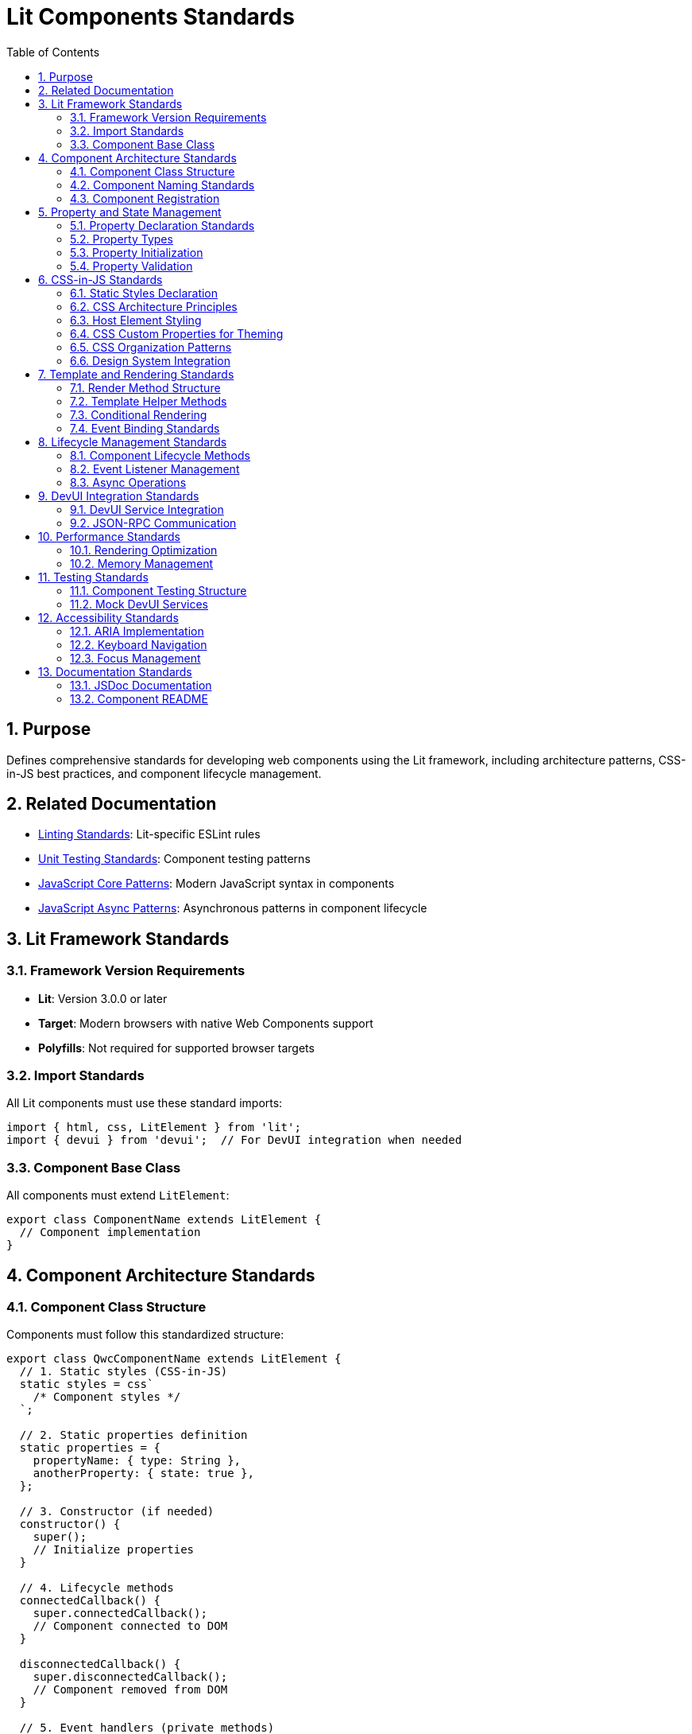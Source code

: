 = Lit Components Standards
:toc: left
:toclevels: 3
:sectnums:

== Purpose
Defines comprehensive standards for developing web components using the Lit framework, including architecture patterns, CSS-in-JS best practices, and component lifecycle management.

== Related Documentation
* xref:linting-standards.adoc[Linting Standards]: Lit-specific ESLint rules
* xref:unit-testing-standards.adoc[Unit Testing Standards]: Component testing patterns
* xref:javascript-core-patterns.adoc[JavaScript Core Patterns]: Modern JavaScript syntax in components
* xref:javascript-async-patterns.adoc[JavaScript Async Patterns]: Asynchronous patterns in component lifecycle

== Lit Framework Standards

=== Framework Version Requirements
* **Lit**: Version 3.0.0 or later
* **Target**: Modern browsers with native Web Components support
* **Polyfills**: Not required for supported browser targets

=== Import Standards
All Lit components must use these standard imports:

[source,javascript]
----
import { html, css, LitElement } from 'lit';
import { devui } from 'devui';  // For DevUI integration when needed
----

=== Component Base Class
All components must extend `LitElement`:

[source,javascript]
----
export class ComponentName extends LitElement {
  // Component implementation
}
----

== Component Architecture Standards

=== Component Class Structure
Components must follow this standardized structure:

[source,javascript]
----
export class QwcComponentName extends LitElement {
  // 1. Static styles (CSS-in-JS)
  static styles = css`
    /* Component styles */
  `;

  // 2. Static properties definition
  static properties = {
    propertyName: { type: String },
    anotherProperty: { state: true },
  };

  // 3. Constructor (if needed)
  constructor() {
    super();
    // Initialize properties
  }

  // 4. Lifecycle methods
  connectedCallback() {
    super.connectedCallback();
    // Component connected to DOM
  }

  disconnectedCallback() {
    super.disconnectedCallback();
    // Component removed from DOM
  }

  // 5. Event handlers (private methods)
  _handleEvent() {
    // Event handling logic
  }

  // 6. Public methods
  publicMethod() {
    // Public API
  }

  // 7. Render method (always last)
  render() {
    return html`
      <!-- Component template -->
    `;
  }
}
----

=== Component Naming Standards
* **Class Names**: PascalCase with 'Qwc' prefix (e.g., `QwcJwtConfig`)
* **File Names**: kebab-case (e.g., `qwc-jwt-config.js`)
* **Custom Element Names**: kebab-case with project prefix (e.g., `qwc-jwt-config`)

=== Component Registration
Components should be self-registering:

[source,javascript]
----
// At the end of component file
customElements.define('qwc-component-name', QwcComponentName);
----

== Property and State Management

=== Property Declaration Standards
Use static properties with proper type annotations:

[source,javascript]
----
static properties = {
  // Public properties (reactive)
  title: { type: String },
  count: { type: Number },
  isActive: { type: Boolean },
  items: { type: Array },
  config: { type: Object },

  // Private state (internal reactive state)
  _loading: { state: true },
  _error: { state: true },
  _data: { state: true },
};
----

=== Property Types
Required type specifications:

* **String**: `{ type: String }`
* **Number**: `{ type: Number }`
* **Boolean**: `{ type: Boolean }`
* **Array**: `{ type: Array }`
* **Object**: `{ type: Object }`
* **State**: `{ state: true }` (for internal state)

=== Property Initialization
Initialize properties in constructor:

[source,javascript]
----
constructor() {
  super();
  this.title = '';
  this.count = 0;
  this.isActive = false;
  this.items = [];
  this.config = {};

  // Private state
  this._loading = false;
  this._error = null;
  this._data = null;
}
----

=== Property Validation
Implement property validation for public APIs:

[source,javascript]
----
set count(value) {
  const oldValue = this._count;
  this._count = Math.max(0, Number(value) || 0);
  this.requestUpdate('count', oldValue);
}

get count() {
  return this._count;
}
----

== CSS-in-JS Standards

=== Static Styles Declaration
All component styles must use the static styles pattern:

[source,javascript]
----
static styles = css`
  :host {
    display: block;
    /* Default host styles */
  }

  /* Component-specific styles */
`;
----

=== CSS Architecture Principles
1. **Encapsulation**: Styles are scoped to component shadow DOM
2. **CSS Custom Properties**: Use for theming and external customization
3. **No Global Styles**: Avoid styles that affect parent or sibling elements
4. **Performance**: Styles are evaluated once per component class

=== Host Element Styling
Always define host element behavior:

[source,javascript]
----
static styles = css`
  :host {
    display: block;
    box-sizing: border-box;
  }

  :host([hidden]) {
    display: none !important;
  }

  :host(.compact) {
    padding: 0.5rem;
  }
`;
----

=== CSS Custom Properties for Theming
Use CSS custom properties for customizable values:

[source,javascript]
----
static styles = css`
  .header {
    background-color: var(--component-header-bg, var(--lumo-primary-color));
    color: var(--component-header-text, var(--lumo-primary-contrast-color));
    padding: var(--component-header-padding, 1rem);
  }

  .button {
    background-color: var(--component-button-bg, var(--lumo-primary-color));
    border-radius: var(--component-button-radius, 4px);
  }
`;
----

=== CSS Organization Patterns
Organize CSS logically within components:

[source,javascript]
----
static styles = css`
  /* 1. Host styles */
  :host {
    display: block;
  }

  /* 2. Layout containers */
  .container {
    display: flex;
    flex-direction: column;
  }

  /* 3. Component sections */
  .header {
    /* Header styles */
  }

  .content {
    /* Content styles */
  }

  .footer {
    /* Footer styles */
  }

  /* 4. Interactive elements */
  .button {
    /* Button styles */
  }

  .button:hover {
    /* Hover states */
  }

  /* 5. State variations */
  .loading {
    /* Loading state */
  }

  .error {
    /* Error state */
  }

  /* 6. Responsive design */
  @media (max-width: 768px) {
    /* Mobile styles */
  }
`;
----

=== Design System Integration
Integrate with design system tokens:

[source,javascript]
----
static styles = css`
  .element {
    /* Use design system tokens */
    color: var(--lumo-primary-text-color);
    background-color: var(--lumo-base-color);
    border: 1px solid var(--lumo-contrast-10pct);
    border-radius: var(--lumo-border-radius-m);
    font-size: var(--lumo-font-size-s);
    padding: var(--lumo-space-m);
  }
`;
----

== Template and Rendering Standards

=== Render Method Structure
Implement consistent render method patterns:

[source,javascript]
----
render() {
  // 1. Early returns for loading/error states
  if (this._loading && !this._data) {
    return html`<div class="loading">Loading...</div>`;
  }

  if (this._error) {
    return html`
      <div class="error">
        ${this._error}
        <button @click="${this._retry}">Retry</button>
      </div>
    `;
  }

  // 2. Main content rendering
  return html`
    <div class="container">
      <header class="header">
        <h1 class="title">${this.title}</h1>
      </header>

      <main class="content">
        ${this._renderContent()}
      </main>
    </div>
  `;
}
----

=== Template Helper Methods
Break complex templates into helper methods:

[source,javascript]
----
_renderContent() {
  return html`
    <div class="content-wrapper">
      ${this.items.map(item => this._renderItem(item))}
    </div>
  `;
}

_renderItem(item) {
  return html`
    <div class="item" data-id="${item.id}">
      <span class="item-name">${item.name}</span>
      <span class="item-value">${item.value}</span>
      <button @click="${() => this._handleItemAction(item)}">
        Action
      </button>
    </div>
  `;
}
----

=== Conditional Rendering
Use proper conditional rendering patterns:

[source,javascript]
----
render() {
  return html`
    <div class="container">
      <!-- Conditional rendering with ternary -->
      ${this.showHeader 
        ? html`<header class="header">${this.title}</header>`
        : ''
      }

      <!-- Conditional rendering with guard -->
      ${this.items.length > 0 
        ? html`
            <ul class="item-list">
              ${this.items.map(item => html`
                <li class="item">${item.name}</li>
              `)}
            </ul>
          `
        : html`<div class="empty">No items available</div>`
      }
    </div>
  `;
}
----

=== Event Binding Standards
Use proper event binding syntax:

[source,javascript]
----
render() {
  return html`
    <div class="container">
      <!-- Simple event handlers -->
      <button @click="${this._handleClick}">Click Me</button>

      <!-- Event handlers with parameters -->
      <button @click="${() => this._handleAction('delete')}">
        Delete
      </button>

      <!-- Input event binding -->
      <input 
        type="text" 
        .value="${this.inputValue}"
        @input="${this._handleInput}"
      />

      <!-- Custom events -->
      <child-component 
        @custom-event="${this._handleCustomEvent}"
      ></child-component>
    </div>
  `;
}
----

== Lifecycle Management Standards

=== Component Lifecycle Methods
Implement lifecycle methods when needed:

[source,javascript]
----
connectedCallback() {
  super.connectedCallback();
  // Component connected to DOM
  this._setupEventListeners();
  this._fetchInitialData();
}

disconnectedCallback() {
  super.disconnectedCallback();
  // Component removed from DOM
  this._cleanupEventListeners();
  this._cancelPendingRequests();
}

firstUpdated(changedProperties) {
  super.firstUpdated(changedProperties);
  // First render complete
  this._initializeThirdPartyLibraries();
}

updated(changedProperties) {
  super.updated(changedProperties);

  // React to property changes
  if (changedProperties.has('config')) {
    this._handleConfigChange();
  }
}
----

=== Event Listener Management
Properly manage event listeners:

[source,javascript]
----
_setupEventListeners() {
  this._resizeHandler = this._handleResize.bind(this);
  window.addEventListener('resize', this._resizeHandler);
}

_cleanupEventListeners() {
  if (this._resizeHandler) {
    window.removeEventListener('resize', this._resizeHandler);
    this._resizeHandler = null;
  }
}
----

=== Async Operations
Handle asynchronous operations properly:

[source,javascript]
----
// Component method - handle errors for UI state management
async _fetchData() {
  this._loading = true;
  this._error = null;

  try {
    const response = await fetch('/api/data');
    if (!response.ok) {
      throw new Error(`HTTP ${response.status}: ${response.statusText}`);
    }
    this._data = await response.json();
  } catch (error) {
    // Store error for UI display and log for debugging
    this._error = error.message;
    console.error('Failed to fetch data:', error);
    // Note: Not re-throwing here is appropriate for component methods
    // that manage their own error state for UI display
  } finally {
    this._loading = false;
  }
}

// Alternative: Public method that allows caller to handle errors
async fetchData() {
  this._loading = true;
  this._error = null;

  try {
    const response = await fetch('/api/data');
    if (!response.ok) {
      throw new Error(`HTTP ${response.status}: ${response.statusText}`);
    }
    this._data = await response.json();
    return this._data;
  } catch (error) {
    this._error = error.message;
    console.error('Failed to fetch data:', error);
    throw error; // Re-throw for caller to handle
  } finally {
    this._loading = false;
  }
}
----

== DevUI Integration Standards

=== DevUI Service Integration
For Quarkus DevUI components:

[source,javascript]
----
import { devui } from 'devui';

export class QwcJwtConfig extends LitElement {
  // Component method - handle errors for UI state management
  async _fetchConfiguration() {
    try {
      const config = await devui.jsonRPC.call('getJwtConfiguration');
      this._configuration = config;
    } catch (error) {
      // Store error for UI display
      this._error = `Failed to fetch configuration: ${error.message}`;
      console.error('Failed to fetch JWT configuration:', error);
      // Note: Not re-throwing here is appropriate for component methods
      // that manage their own error state for UI display
    }
  }

  // Alternative: Public method that allows caller to handle errors
  async fetchConfiguration() {
    try {
      const config = await devui.jsonRPC.call('getJwtConfiguration');
      this._configuration = config;
      return config;
    } catch (error) {
      this._error = `Failed to fetch configuration: ${error.message}`;
      console.error('Failed to fetch JWT configuration:', error);
      throw error; // Re-throw for caller to handle
    }
  }
}
----

=== JSON-RPC Communication
Standard pattern for DevUI JSON-RPC calls:

[source,javascript]
----
async _callDevUIService(method, params = {}) {
  this._loading = true;
  this._error = null;

  try {
    const result = await devui.jsonRPC.call(method, params);
    return result;
  } catch (error) {
    this._error = `Service call failed: ${error.message}`;
    throw error;
  } finally {
    this._loading = false;
  }
}
----

== Performance Standards

=== Rendering Optimization
Optimize component rendering:

[source,javascript]
----
// Use property guards for expensive computations
get processedItems() {
  if (!this._processedItems || this._itemsChanged) {
    this._processedItems = this.items.map(item => ({
      ...item,
      processed: this._processItem(item)
    }));
    this._itemsChanged = false;
  }
  return this._processedItems;
}

// Use shouldUpdate for performance optimization
shouldUpdate(changedProperties) {
  // Only update if relevant properties changed
  return changedProperties.has('items') || 
         changedProperties.has('config') ||
         changedProperties.has('_loading');
}
----

=== Memory Management
Prevent memory leaks:

[source,javascript]
----
disconnectedCallback() {
  super.disconnectedCallback();

  // Cancel pending operations
  if (this._abortController) {
    this._abortController.abort();
  }

  // Clear timers
  if (this._timer) {
    clearInterval(this._timer);
  }

  // Clear references
  this._data = null;
  this._cache = null;
}
----

== Testing Standards

=== Component Testing Structure
Test components comprehensively:

[source,javascript]
----
describe('QwcComponentName', () => {
  let element;

  beforeEach(async () => {
    element = await fixture(html`
      <qwc-component-name 
        title="Test Title"
        .items="${testItems}"
      ></qwc-component-name>
    `);
  });

  describe('Rendering', () => {
    it('should render with correct structure', () => {
      expect(element.shadowRoot.querySelector('.container')).to.exist;
      expect(element.shadowRoot.querySelector('.title')).to.have.text('Test Title');
    });
  });

  describe('Properties', () => {
    it('should update when properties change', async () => {
      element.title = 'New Title';
      await element.updateComplete;
      expect(element.shadowRoot.querySelector('.title')).to.have.text('New Title');
    });
  });

  describe('Events', () => {
    it('should emit custom events', async () => {
      let eventFired = false;
      element.addEventListener('item-selected', () => {
        eventFired = true;
      });

      const button = element.shadowRoot.querySelector('.select-button');
      button.click();
      await element.updateComplete;

      expect(eventFired).to.be.true;
    });
  });
});
----

=== Mock DevUI Services
Mock DevUI integration for testing:

[source,javascript]
----
// In test setup
beforeEach(() => {
  global.devui = {
    jsonRPC: {
      call: jest.fn().mockResolvedValue({ success: true }),
    },
  };
});
----

== Accessibility Standards

=== ARIA Implementation
Implement proper ARIA attributes:

[source,javascript]
----
render() {
  return html`
    <div 
      class="container" 
      role="region" 
      aria-label="${this.title}"
    >
      <button 
        class="action-button"
        aria-describedby="button-help"
        ?disabled="${this._loading}"
      >
        ${this._loading ? 'Loading...' : 'Action'}
      </button>

      <div id="button-help" class="help-text">
        Click to perform action
      </div>
    </div>
  `;
}
----

=== Keyboard Navigation
Support keyboard navigation:

[source,javascript]
----
_handleKeyDown(event) {
  switch (event.key) {
    case 'Enter':
    case ' ':
      event.preventDefault();
      this._handleActivation();
      break;
    case 'Escape':
      this._handleCancel();
      break;
  }
}
----

=== Focus Management
Manage focus properly:

[source,javascript]
----
firstUpdated() {
  super.firstUpdated();

  // Set initial focus
  const firstFocusable = this.shadowRoot.querySelector('[tabindex="0"]');
  if (firstFocusable) {
    firstFocusable.focus();
  }
}
----

== Documentation Standards

=== JSDoc Documentation
Document all public APIs:

[source,javascript]
----
/**
 * A Lit component for displaying JWT configuration information.
 * 
 * @element qwc-jwt-config
 * 
 * @fires {CustomEvent} config-updated - Fired when configuration is updated
 * @fires {CustomEvent} error-occurred - Fired when an error occurs
 * 
 * @example
 * ```html
 * <qwc-jwt-config 
 *   title="JWT Configuration"
 *   .config="${jwtConfig}"
 * ></qwc-jwt-config>
 * ```
 */
export class QwcJwtConfig extends LitElement {
  /**
   * The title displayed in the component header.
   * @type {string}
   */
  title = '';

  /**
   * Refreshes the configuration data from the server.
   * @returns {Promise<void>}
   */
  async refresh() {
    // Implementation
  }
}
----

=== Component README
Document component usage and API in dedicated README files when needed for complex components.

